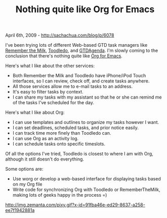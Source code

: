 #+TITLE: Nothing quite like Org for Emacs

April 6th, 2009 -
[[http://sachachua.com/blog/p/6078][http://sachachua.com/blog/p/6078]]

I've been trying lots of different Web-based GTD task managers like
[[http://www.rememberthemilk.com][Remember the Milk]],
[[http://www.toodledo.com][Toodledo]], and
[[http://www.gtdagenda.com][GTDAgenda]]. I'm slowly coming to the
conclusion that there's nothing quite like [[http://orgmode.org/][Org
for Emacs]].

Here's what I like about the other services:

-  Both Remember the Milk and Toodledo have iPhone/iPod Touch
   interfaces, so I can review, check off, and create tasks anywhere.
-  All those services allow me to e-mail tasks to an address.
-  It's easy to filter tasks by context.
-  I can share my tasks with my assistant so that he or she can remind
   me of the tasks I've scheduled for the day.

Here's what I like about Org:

-  I can use templates and outlines to organize my tasks however I want.
-  I can set deadlines, scheduled tasks, and prior notice easily.
-  I can track time more finely than Toodledo can.
-  I can use Org as an activity log.
-  I can schedule tasks onto specific timeslots.

Of all the options I've tried, Toodledo is closest to where I am with
Org, although it still doesn't do everything.

Some options are:

-  Use worg or develop a web-based interface for displaying tasks based
   on my Org file
-  Write code for synchronizing Org with Toodledo or RememberTheMilk,
   making lots of geeks happy in the process =)

#+CAPTION: 

[[http://img.zemanta.com/pixy.gif?x-id=91fba46e-ed29-8637-a258-ee7f1942881a]]
